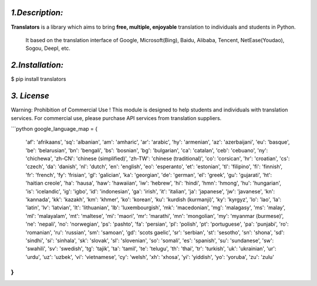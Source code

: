 *1.Description:*
--------------------

**Translators** is a library which aims to bring **free, multiple, enjoyable** translation to individuals and students in Python.

 It based on the translation interface of Google, Microsoft(Bing), Baidu, Alibaba, Tencent, NetEase(Youdao), Sogou, Deepl,  etc.
*2.Installation:*
------------------

$ pip install translators



*3. License*
-------------------

Warning: Prohibition of Commercial Use !
This module is designed to help students and individuals with translation services.
For commercial use, please purchase API services from translation suppliers.

```python
google_language_map = {
    'af': 'afrikaans',
    'sq': 'albanian',
    'am': 'amharic',
    'ar': 'arabic',
    'hy': 'armenian',
    'az': 'azerbaijani',
    'eu': 'basque',
    'be': 'belarusian',
    'bn': 'bengali',
    'bs': 'bosnian',
    'bg': 'bulgarian',
    'ca': 'catalan',
    'ceb': 'cebuano',
    'ny': 'chichewa',
    'zh-CN': 'chinese (simplified)',
    'zh-TW': 'chinese (traditional)',
    'co': 'corsican',
    'hr': 'croatian',
    'cs': 'czech',
    'da': 'danish',
    'nl': 'dutch',
    'en': 'english',
    'eo': 'esperanto',
    'et': 'estonian',
    'tl': 'filipino',
    'fi': 'finnish',
    'fr': 'french',
    'fy': 'frisian',
    'gl': 'galician',
    'ka': 'georgian',
    'de': 'german',
    'el': 'greek',
    'gu': 'gujarati',
    'ht': 'haitian creole',
    'ha': 'hausa',
    'haw': 'hawaiian',
    'iw': 'hebrew',
    'hi': 'hindi',
    'hmn': 'hmong',
    'hu': 'hungarian',
    'is': 'icelandic',
    'ig': 'igbo',
    'id': 'indonesian',
    'ga': 'irish',
    'it': 'italian',
    'ja': 'japanese',
    'jw': 'javanese',
    'kn': 'kannada',
    'kk': 'kazakh',
    'km': 'khmer',
    'ko': 'korean',
    'ku': 'kurdish (kurmanji)',
    'ky': 'kyrgyz',
    'lo': 'lao',
    'la': 'latin',
    'lv': 'latvian',
    'lt': 'lithuanian',
    'lb': 'luxembourgish',
    'mk': 'macedonian',
    'mg': 'malagasy',
    'ms': 'malay',
    'ml': 'malayalam',
    'mt': 'maltese',
    'mi': 'maori',
    'mr': 'marathi',
    'mn': 'mongolian',
    'my': 'myanmar (burmese)',
    'ne': 'nepali',
    'no': 'norwegian',
    'ps': 'pashto',
    'fa': 'persian',
    'pl': 'polish',
    'pt': 'portuguese',
    'pa': 'punjabi',
    'ro': 'romanian',
    'ru': 'russian',
    'sm': 'samoan',
    'gd': 'scots gaelic',
    'sr': 'serbian',
    'st': 'sesotho',
    'sn': 'shona',
    'sd': 'sindhi',
    'si': 'sinhala',
    'sk': 'slovak',
    'sl': 'slovenian',
    'so': 'somali',
    'es': 'spanish',
    'su': 'sundanese',
    'sw': 'swahili',
    'sv': 'swedish',
    'tg': 'tajik',
    'ta': 'tamil',
    'te': 'telugu',
    'th': 'thai',
    'tr': 'turkish',
    'uk': 'ukrainian',
    'ur': 'urdu',
    'uz': 'uzbek',
    'vi': 'vietnamese',
    'cy': 'welsh',
    'xh': 'xhosa',
    'yi': 'yiddish',
    'yo': 'yoruba',
    'zu': 'zulu'
}
```